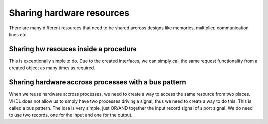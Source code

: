 Sharing hardware resources
==========================

There are many different resources that need to be shared accross designs like memories, multiplier, communication lines etc. 

Sharing hw resouces inside a procedure
--------------------------------------

This is exceptionally simple to do. Due to the created interfaces, we can simply call the same request functionality from a created object as many times as required.

Sharing hardware accross processes with a bus pattern
-----------------------------------------------------

When we reuse hardware accross processes, we need to create a way to access the same resource from two places. VHDL does not allow us to simply have two processes driving a signal, thus we need to create a way to do this. This is called a bus pattern. The idea is very simple, just OR/AND together the input record signal of a port signal. We do need to use two records, one for the input and one for the output.

